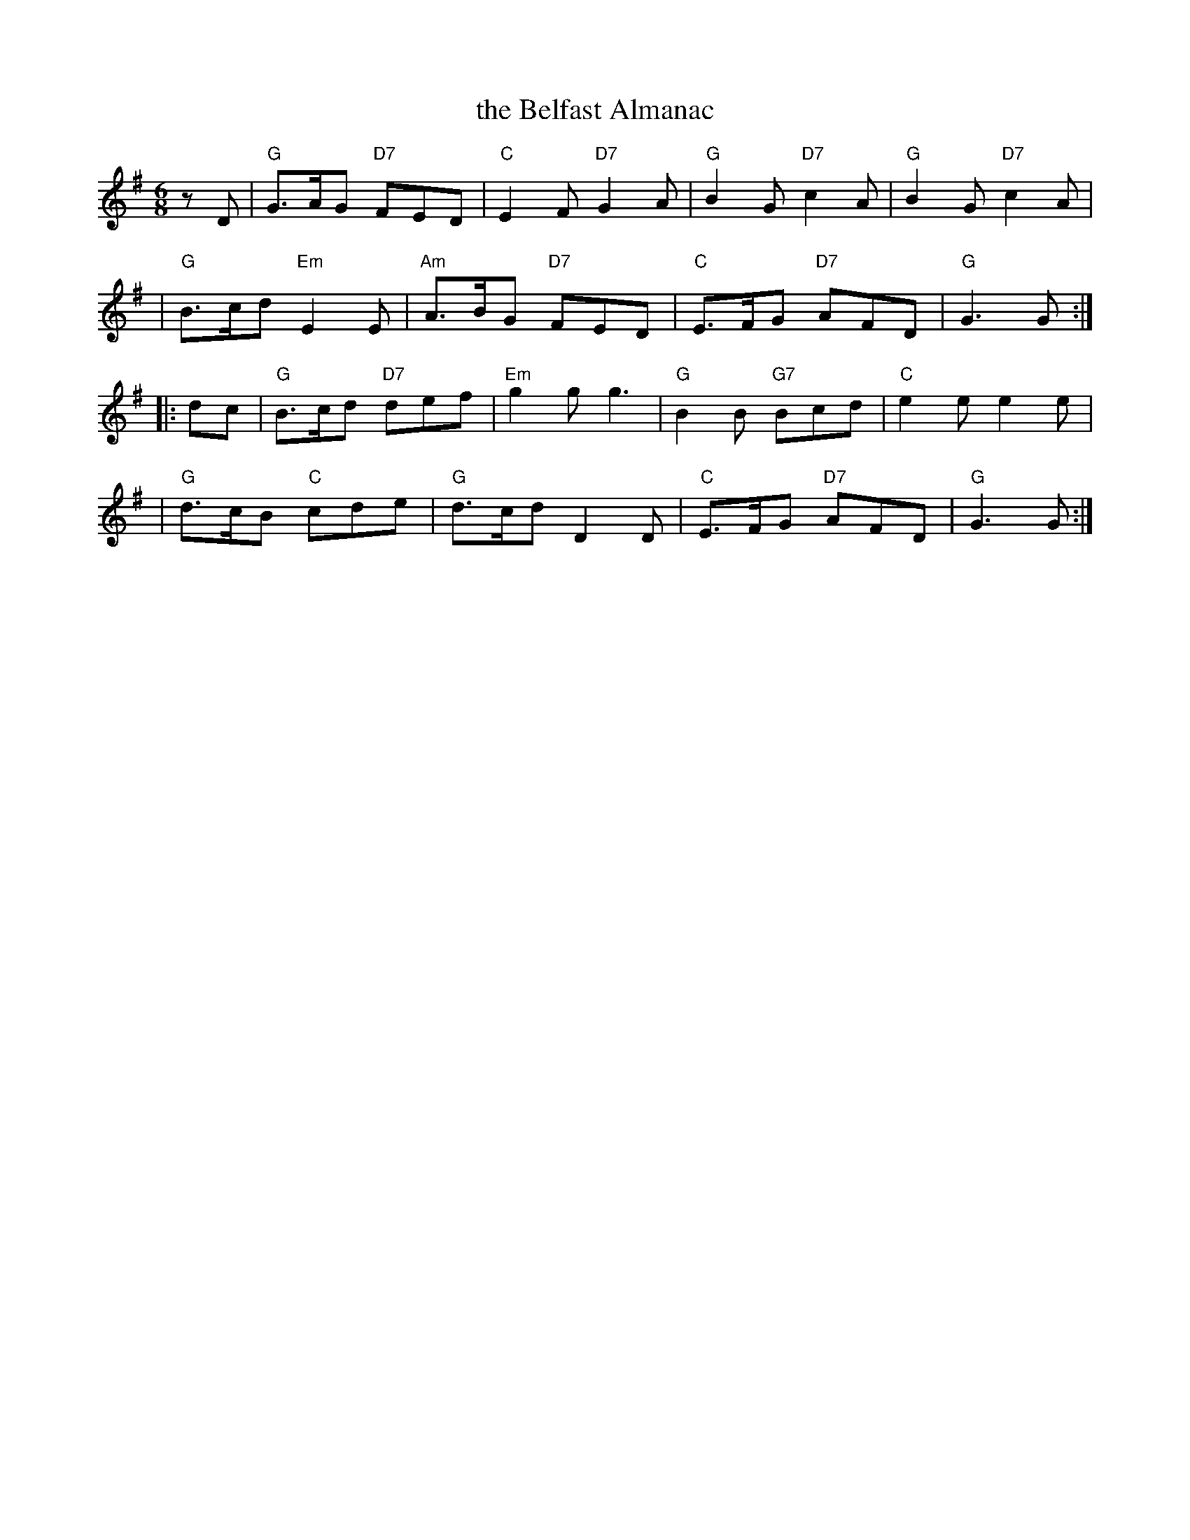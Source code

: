 X: 1
T: the Belfast Almanac
R: jig
Z: John Chambers <jc:trillian.mit.edu>
M: 6/8
L: 1/8
K: G
zD \
| "G"G>AG "D7"FED | "C"E2F "D7"G2A | "G"B2G "D7"c2A | "G"B2G "D7"c2A |
| "G"B>cd "Em"E2E | "Am"A>BG "D7"FED | "C"E>FG "D7"AFD | "G"G3 G :|
|: dc \
| "G"B>cd "D7"def | "Em"g2g g3 | "G"B2B "G7"Bcd | "C"e2e e2e |
| "G"d>cB "C"cde | "G"d>cd D2D | "C"E>FG "D7"AFD | "G"G3 G :|
